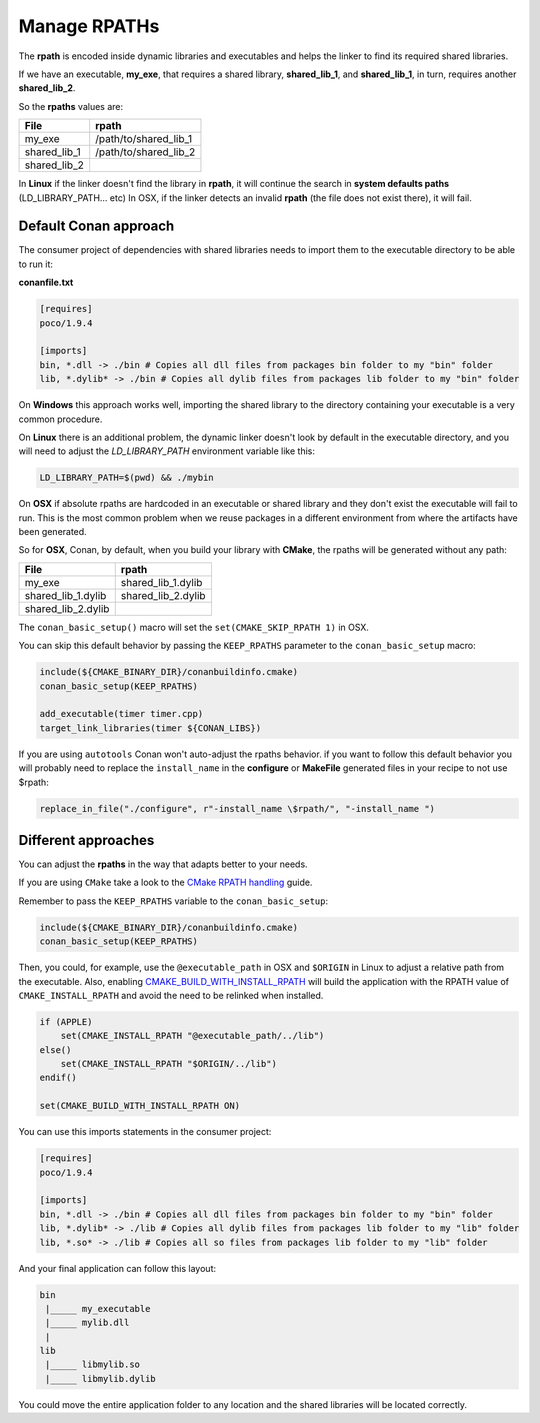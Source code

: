 Manage RPATHs
=============

The **rpath** is encoded inside dynamic libraries and executables and helps the linker to find its
required shared libraries.

If we have an executable, **my_exe**, that requires a shared library, **shared_lib_1**,
and **shared_lib_1**, in turn, requires another **shared_lib_2**.

So the **rpaths** values are:

+--------------+-----------------------+
| File         | rpath                 |
+==============+=======================+
| my_exe       | /path/to/shared_lib_1 |
+--------------+-----------------------+
| shared_lib_1 | /path/to/shared_lib_2 |
+--------------+-----------------------+
| shared_lib_2 |                       |
+--------------+-----------------------+

In **Linux** if the linker doesn't find the library in **rpath**, it will continue the search in
**system defaults paths** (LD_LIBRARY_PATH... etc)
In OSX, if the linker detects an invalid **rpath** (the file does not exist there), it will fail.

Default Conan approach
----------------------

The consumer project of dependencies with shared libraries needs to import them to the executable
directory to be able to run it:

**conanfile.txt**

.. code-block:: text

    [requires]
    poco/1.9.4

    [imports]
    bin, *.dll -> ./bin # Copies all dll files from packages bin folder to my "bin" folder
    lib, *.dylib* -> ./bin # Copies all dylib files from packages lib folder to my "bin" folder

On **Windows** this approach works well, importing the shared library to the directory containing
your executable is a very common procedure.

On **Linux** there is an additional problem, the dynamic linker doesn't look by default in the
executable directory, and you will need to adjust the `LD_LIBRARY_PATH` environment variable like this:


.. code-block:: bash

    LD_LIBRARY_PATH=$(pwd) && ./mybin

On **OSX** if absolute rpaths are hardcoded in an executable or
shared library and they don't exist the executable will fail to run. This is the most common problem when
we reuse packages in a different environment from where the artifacts have been generated.

So for **OSX**, Conan, by default, when you build your library with **CMake**, the rpaths will be
generated without any path:

+--------------------+--------------------+
| File               | rpath              |
+====================+====================+
| my_exe             | shared_lib_1.dylib |
+--------------------+--------------------+
| shared_lib_1.dylib | shared_lib_2.dylib |
+--------------------+--------------------+
| shared_lib_2.dylib |                    |
+--------------------+--------------------+

The ``conan_basic_setup()`` macro will set the ``set(CMAKE_SKIP_RPATH 1)`` in OSX.

You can skip this default behavior by passing the ``KEEP_RPATHS`` parameter to the ``conan_basic_setup`` macro:

.. code-block:: cmake

    include(${CMAKE_BINARY_DIR}/conanbuildinfo.cmake)
    conan_basic_setup(KEEP_RPATHS)

    add_executable(timer timer.cpp)
    target_link_libraries(timer ${CONAN_LIBS})


If you are using ``autotools`` Conan won't auto-adjust the rpaths behavior. if you want to follow this
default behavior you will probably need to replace the ``install_name`` in the **configure** or **MakeFile**
generated files in your recipe to not use $rpath:

.. code-block:: python


    replace_in_file("./configure", r"-install_name \$rpath/", "-install_name ")


Different approaches
--------------------

You can adjust the **rpaths** in the way that adapts better to your needs.

If you are using ``CMake`` take a look to the `CMake RPATH handling`_ guide.

Remember to pass the ``KEEP_RPATHS`` variable to the ``conan_basic_setup``:

.. code-block:: cmake

    include(${CMAKE_BINARY_DIR}/conanbuildinfo.cmake)
    conan_basic_setup(KEEP_RPATHS)

Then, you could, for example, use the ``@executable_path`` in OSX and ``$ORIGIN`` in Linux  to adjust a relative path from the executable.
Also, enabling `CMAKE_BUILD_WITH_INSTALL_RPATH`_ will build the application with the RPATH value of ``CMAKE_INSTALL_RPATH`` and avoid
the need to be relinked when installed.

.. code-block:: cmake

    if (APPLE)
        set(CMAKE_INSTALL_RPATH "@executable_path/../lib")
    else()
        set(CMAKE_INSTALL_RPATH "$ORIGIN/../lib")
    endif()

    set(CMAKE_BUILD_WITH_INSTALL_RPATH ON)

You can use this imports statements in the consumer project:

.. code-block:: text

    [requires]
    poco/1.9.4

    [imports]
    bin, *.dll -> ./bin # Copies all dll files from packages bin folder to my "bin" folder
    lib, *.dylib* -> ./lib # Copies all dylib files from packages lib folder to my "lib" folder
    lib, *.so* -> ./lib # Copies all so files from packages lib folder to my "lib" folder

And your final application can follow this layout:


.. code-block:: text

  bin
   |_____ my_executable
   |_____ mylib.dll
   |
  lib
   |_____ libmylib.so
   |_____ libmylib.dylib


You could move the entire application folder to any location and the shared libraries will be located
correctly.

.. _`CMake RPATH handling`: https://gitlab.kitware.com/cmake/community/wikis/doc/cmake/RPATH-handling
.. _`CMAKE_BUILD_WITH_INSTALL_RPATH`: https://cmake.org/cmake/help/v3.0/variable/CMAKE_BUILD_WITH_INSTALL_RPATH.html
